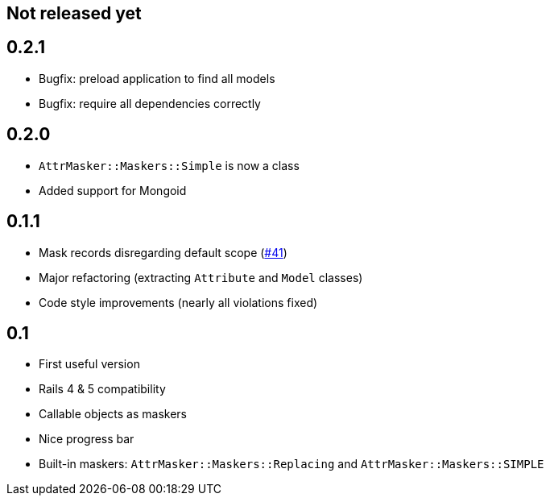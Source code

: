 == Not released yet

== 0.2.1

* Bugfix: preload application to find all models
* Bugfix: require all dependencies correctly

== 0.2.0

* `AttrMasker::Maskers::Simple` is now a class
* Added support for Mongoid

== 0.1.1

* Mask records disregarding default scope
  (https://github.com/riboseinc/attr_masker/pull/41[#41])
* Major refactoring (extracting `Attribute` and `Model` classes)
* Code style improvements (nearly all violations fixed)

== 0.1

* First useful version
* Rails 4 & 5 compatibility
* Callable objects as maskers
* Nice progress bar
* Built-in maskers: `AttrMasker::Maskers::Replacing`
  and `AttrMasker::Maskers::SIMPLE`
